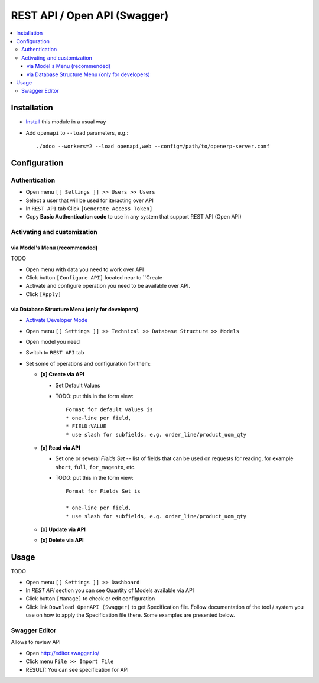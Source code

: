 ===============================
 REST API / Open API (Swagger)
===============================

.. contents::
   :local:

Installation
============

* `Install <https://odoo-development.readthedocs.io/en/latest/odoo/usage/install-module.html>`__ this module in a usual way
* Add ``openapi`` to ``--load`` parameters, e.g.::

    ./odoo --workers=2 --load openapi,web --config=/path/to/openerp-server.conf

Configuration
=============

Authentication
--------------

* Open menu ``[[ Settings ]] >> Users >> Users``
* Select a user that will be used for iteracting over API
* In ``REST API`` tab Click  ``[Generate Access Token]``
* Copy **Basic Authentication code** to use in any system that support REST API (Open API)


Activating and customization
----------------------------

via Model's Menu (recommended)
~~~~~~~~~~~~~~~~~~~~~~~~~~~~~~

TODO

* Open menu with data you need to work over API
* Click button ``[Configure API]`` located near to ``Create
* Activate and configure operation you need to be available over API.  
* Click ``[Apply]``

via Database Structure Menu (only for developers)
~~~~~~~~~~~~~~~~~~~~~~~~~~~~~~~~~~~~~~~~~~~~~~~~~


* `Activate Developer Mode <https://odoo-development.readthedocs.io/en/latest/odoo/usage/debug-mode.html>`__
* Open menu ``[[ Settings ]] >> Technical >> Database Structure >> Models``
* Open model you need
* Switch to ``REST API`` tab
* Set some of operations and configuration for them:

  * **[x] Create via API**

    * Set Default Values

    * TODO: put this in the form view::

        Format for default values is
        * one-line per field, 
        * FIELD:VALUE
        * use slash for subfields, e.g. order_line/product_uom_qty

  * **[x] Read via API**

    * Set one or several *Fields Set* -- list of fields that can be used on
      requests for reading, for example ``short``, ``full``, ``for_magento``,
      etc.
    
    * TODO: put this in the form view::

          Format for Fields Set is 

          * one-line per field, 
          * use slash for subfields, e.g. order_line/product_uom_qty

  * **[x] Update via API**
  * **[x] Delete via API**

Usage
=====

TODO

* Open menu ``[[ Settings ]] >> Dashboard``
* In *REST API* section you can see Quantity of Models available via API
* Click button ``[Manage]`` to check or edit configuration
* Click link ``Download OpenAPI (Swagger)`` to get Specification file. Follow
  documentation of the tool / system you use on how to apply the Specification
  file there. Some examples are presented below.

Swagger Editor
--------------

Allows to review API

* Open http://editor.swagger.io/
* Click menu ``File >> Import File`` 
* RESULT: You can see specification for API
